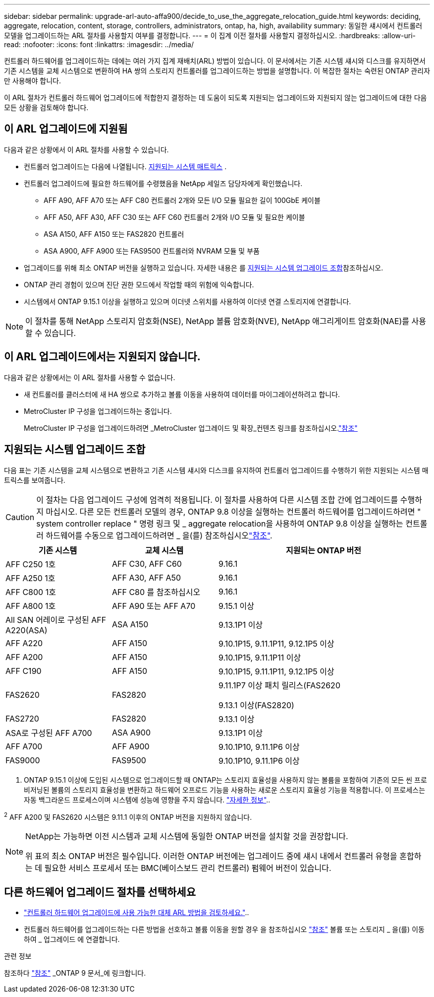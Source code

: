 ---
sidebar: sidebar 
permalink: upgrade-arl-auto-affa900/decide_to_use_the_aggregate_relocation_guide.html 
keywords: deciding, aggregate, relocation, content, storage, controllers, administrators, ontap, ha, high, availability 
summary: 동일한 섀시에서 컨트롤러 모델을 업그레이드하는 ARL 절차를 사용할지 여부를 결정합니다. 
---
= 이 집계 이전 절차를 사용할지 결정하십시오.
:hardbreaks:
:allow-uri-read: 
:nofooter: 
:icons: font
:linkattrs: 
:imagesdir: ../media/


[role="lead"]
컨트롤러 하드웨어를 업그레이드하는 데에는 여러 가지 집계 재배치(ARL) 방법이 있습니다. 이 문서에서는 기존 시스템 섀시와 디스크를 유지하면서 기존 시스템을 교체 시스템으로 변환하여 HA 쌍의 스토리지 컨트롤러를 업그레이드하는 방법을 설명합니다. 이 복잡한 절차는 숙련된 ONTAP 관리자만 사용해야 합니다.

이 ARL 절차가 컨트롤러 하드웨어 업그레이드에 적합한지 결정하는 데 도움이 되도록 지원되는 업그레이드와 지원되지 않는 업그레이드에 대한 다음 모든 상황을 검토해야 합니다.



== 이 ARL 업그레이드에 지원됨

다음과 같은 상황에서 이 ARL 절차를 사용할 수 있습니다.

* 컨트롤러 업그레이드는 다음에 나열됩니다. <<supported-systems,지원되는 시스템 매트릭스>> .
* 컨트롤러 업그레이드에 필요한 하드웨어를 수령했음을 NetApp 세일즈 담당자에게 확인했습니다.
+
** AFF A90, AFF A70 또는 AFF C80 컨트롤러 2개와 모든 I/O 모듈 필요한 길이 100GbE 케이블
** AFF A50, AFF A30, AFF C30 또는 AFF C60 컨트롤러 2개와 I/O 모듈 및 필요한 케이블
** ASA A150, AFF A150 또는 FAS2820 컨트롤러
** ASA A900, AFF A900 또는 FAS9500 컨트롤러와 NVRAM 모듈 및 부품


* 업그레이드를 위해 최소 ONTAP 버전을 실행하고 있습니다. 자세한 내용은 를 <<supported-systems,지원되는 시스템 업그레이드 조합>>참조하십시오.
* ONTAP 관리 경험이 있으며 진단 권한 모드에서 작업할 때의 위험에 익숙합니다.
* 시스템에서 ONTAP 9.15.1 이상을 실행하고 있으며 이더넷 스위치를 사용하여 이더넷 연결 스토리지에 연결합니다.



NOTE: 이 절차를 통해 NetApp 스토리지 암호화(NSE), NetApp 볼륨 암호화(NVE), NetApp 애그리게이트 암호화(NAE)를 사용할 수 있습니다.



== 이 ARL 업그레이드에서는 지원되지 않습니다.

다음과 같은 상황에서는 이 ARL 절차를 사용할 수 없습니다.

* 새 컨트롤러를 클러스터에 새 HA 쌍으로 추가하고 볼륨 이동을 사용하여 데이터를 마이그레이션하려고 합니다.
* MetroCluster IP 구성을 업그레이드하는 중입니다.
+
MetroCluster IP 구성을 업그레이드하려면 _MetroCluster 업그레이드 및 확장_컨텐츠 링크를 참조하십시오.link:other_references.html["참조"]





== 지원되는 시스템 업그레이드 조합

다음 표는 기존 시스템을 교체 시스템으로 변환하고 기존 시스템 섀시와 디스크를 유지하여 컨트롤러 업그레이드를 수행하기 위한 지원되는 시스템 매트릭스를 보여줍니다.


CAUTION: 이 절차는 다음 업그레이드 구성에 엄격히 적용됩니다. 이 절차를 사용하여 다른 시스템 조합 간에 업그레이드를 수행하지 마십시오. 다른 모든 컨트롤러 모델의 경우, ONTAP 9.8 이상을 실행하는 컨트롤러 하드웨어를 업그레이드하려면 " system controller replace " 명령 링크 및 _ aggregate relocation을 사용하여 ONTAP 9.8 이상을 실행하는 컨트롤러 하드웨어를 수동으로 업그레이드하려면 _ 을(를) 참조하십시오link:other_references.html["참조"].

[cols="20,20,40"]
|===
| 기존 시스템 | 교체 시스템 | 지원되는 ONTAP 버전 


| AFF C250 1호 | AFF C30, AFF C60 | 9.16.1 


| AFF A250 1호 | AFF A30, AFF A50 | 9.16.1 


| AFF C800 1호 | AFF C80 를 참조하십시오 | 9.16.1 


| AFF A800 1호 | AFF A90 또는 AFF A70 | 9.15.1 이상 


| All SAN 어레이로 구성된 AFF A220(ASA) | ASA A150 | 9.13.1P1 이상 


| AFF A220 | AFF A150 | 9.10.1P15, 9.11.1P11, 9.12.1P5 이상 


| AFF A200 | AFF A150  a| 
9.10.1P15, 9.11.1P11 이상



| AFF C190 | AFF A150 | 9.10.1P15, 9.11.1P11, 9.12.1P5 이상 


| FAS2620 | FAS2820  a| 
9.11.1P7 이상 패치 릴리스(FAS2620

9.13.1 이상(FAS2820)



| FAS2720 | FAS2820 | 9.13.1 이상 


| ASA로 구성된 AFF A700 | ASA A900 | 9.13.1P1 이상 


| AFF A700 | AFF A900 | 9.10.1P10, 9.11.1P6 이상 


| FAS9000 | FAS9500 | 9.10.1P10, 9.11.1P6 이상 
|===
1. ONTAP 9.15.1 이상에 도입된 시스템으로 업그레이드할 때 ONTAP는 스토리지 효율성을 사용하지 않는 볼륨을 포함하여 기존의 모든 씬 프로비저닝된 볼륨의 스토리지 효율성을 변환하고 하드웨어 오프로드 기능을 사용하는 새로운 스토리지 효율성 기능을 적용합니다. 이 프로세스는 자동 백그라운드 프로세스이며 시스템에 성능에 영향을 주지 않습니다. https://docs.netapp.com/us-en/ontap/concepts/builtin-storage-efficiency-concept.html["자세한 정보"^]..

^2^ AFF A200 및 FAS2620 시스템은 9.11.1 이후의 ONTAP 버전을 지원하지 않습니다.

[NOTE]
====
NetApp는 가능하면 이전 시스템과 교체 시스템에 동일한 ONTAP 버전을 설치할 것을 권장합니다.

위 표의 최소 ONTAP 버전은 필수입니다. 이러한 ONTAP 버전에는 업그레이드 중에 섀시 내에서 컨트롤러 유형을 혼합하는 데 필요한 서비스 프로세서 또는 BMC(베이스보드 관리 컨트롤러) 펌웨어 버전이 있습니다.

====


== 다른 하드웨어 업그레이드 절차를 선택하세요

* link:../upgrade-arl/index.html["컨트롤러 하드웨어 업그레이드에 사용 가능한 대체 ARL 방법을 검토하세요."]..
* 컨트롤러 하드웨어를 업그레이드하는 다른 방법을 선호하고 볼륨 이동을 원할 경우 을 참조하십시오 link:other_references.html["참조"] 볼륨 또는 스토리지 _ 을(를) 이동하여 _ 업그레이드 에 연결합니다.


.관련 정보
참조하다 link:other_references.html["참조"] _ONTAP 9 문서_에 링크합니다.

